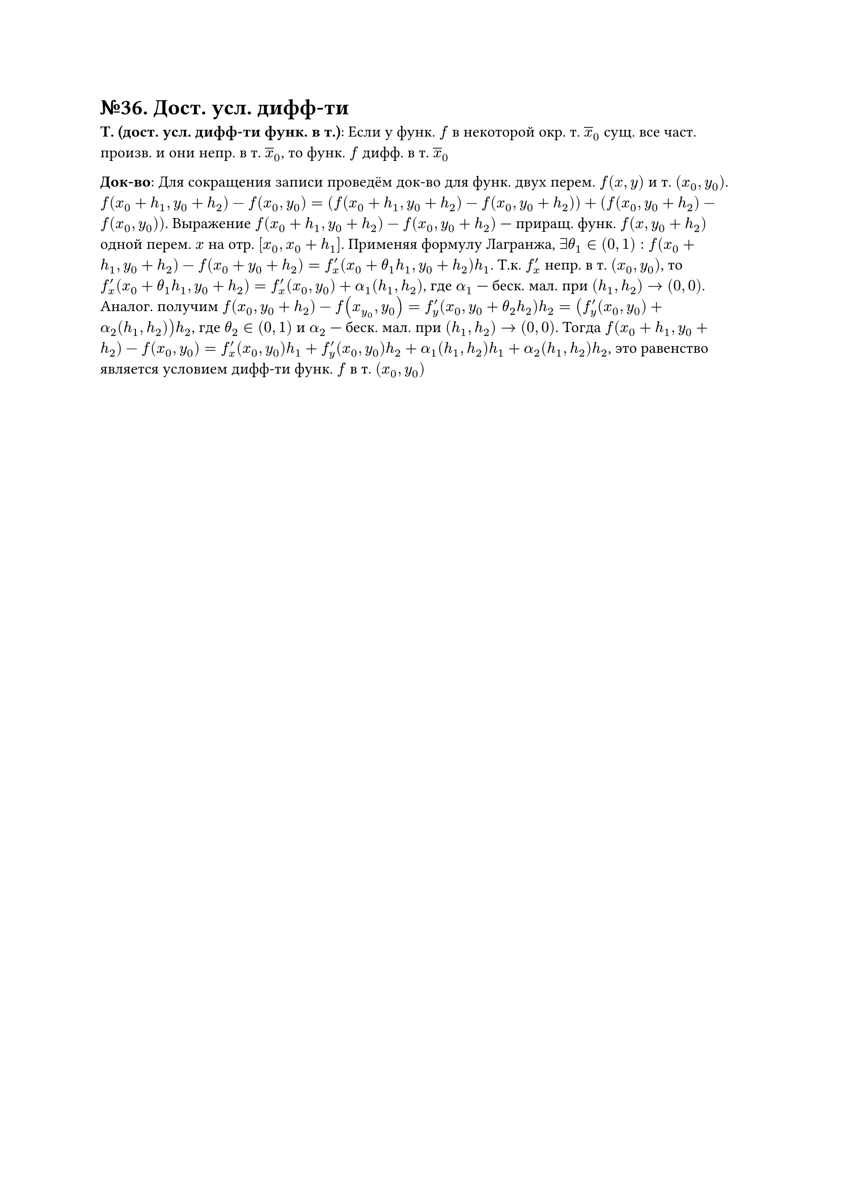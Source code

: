 = №36. Дост. усл. дифф-ти

*Т. (дост. усл. дифф-ти функ. в т.)*:
Если у функ. $f$ в некоторой окр. т. $overline(x)_0$ сущ. все част. произв. и они непр. в т. $overline(x)_0$, то функ. $f$ дифф. в т. $overline(x)_0$

*Док-во*:
Для сокращения записи проведём док-во для функ. двух перем. $f(x, y)$ и т. $(x_0, y_0)$.
$f(x_0 + h_1, y_0 + h_2) - f(x_0, y_0) = (f(x_0 + h_1, y_0 + h_2)-f(x_0, y_0 + h_2)) + (f(x_0, y_0 + h_2)-f(x_0, y_0))$.
Выражение $f(x_0 + h_1, y_0 + h_2) - f(x_0, y_0 + h_2)$ --- приращ. функ. $f(x, y_0 + h_2)$ одной перем. $x$ на отр. $[x_0, x_0 + h_1]$.
Применяя формулу Лагранжа, $exists theta_1 in (0, 1):$ $f(x_0+h_1, y_0+h_2) - f(x_0 + y_0+h_2) = f^prime_x (x_0 + theta_1 h_1, y_0 + h_2) h_1$.
Т.к. $f^prime_x$ непр. в т. $(x_0, y_0)$, то $f_x^prime (x_0 + theta_1 h_1, y_0 + h_2) = f_x^prime (x_0, y_0) + alpha_1 (h_1, h_2)$, где $alpha_1$ --- беск. мал. при $(h_1, h_2) -> (0,0)$.
Аналог. получим $f(x_0, y_0 + h_2) - f(x_y_0, y_0) = f^prime_y (x_0, y_0 + theta_2 h_2) h_2 = (f^prime_y (x_0, y_0) + alpha_2 (h_1, h_2))h_2$, где $theta_2 in (0, 1)$ и
$alpha_2$ --- беск. мал. при $(h_1, h_2) -> (0, 0)$. 
Тогда $f(x_0 + h_1, y_0 + h_2) - f(x_0, y_0) = f_x^(prime) (x_0, y_0) h_1 + f_y^prime (x_0, y_0) h_2 + alpha_1 (h_1, h_2) h_1 + alpha_2 (h_1, h_2) h_2$, 
это равенство является условием дифф-ти функ. $f$ в т. $(x_0, y_0)$

